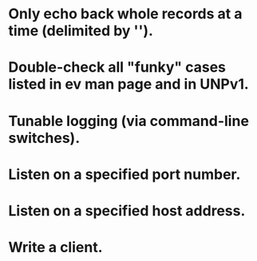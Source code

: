 
* Only echo back whole records at a time (delimited by '\n').

* Double-check all "funky" cases listed in ev man page and in UNPv1.

* Tunable logging (via command-line switches).

* Listen on a specified port number.

* Listen on a specified host address.

* Write a client.

